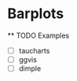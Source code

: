 
* Barplots
  DEADLINE: <2015-10-29 Thu>
  ** TODO Examples
  - [ ] taucharts
  - [ ] ggvis
  - [ ] dimple
    

